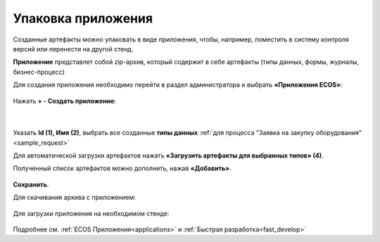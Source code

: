 Упаковка приложения
======================

Созданные артефакты можно упаковать в виде приложения, чтобы, например, поместить в систему контроля версий или перенести на другой стенд.

**Приложение** представлет собой zip-архив, который содержит в себе артефакты (типы данных, формы, журналы, бизнес-процесс)

Для создания приложения необходимо перейти в раздел администратора и выбрать **«Приложения ECOS»**:

 .. image:: _static/app/App_1.png
       :width: 600
       :align: center

Нажать **+ - Создать приложение**: 

 .. image:: _static/app/App_2.png
       :width: 300
       :align: center

|

 .. image:: _static/app/App_3.png
       :width: 600
       :align: center

Указать **Id (1), Имя (2)**, выбрать все созданные **типы данных** :ref:`для процесса "Заявка на закупку оборудования"<sample_request>` 

Для автоматической загрузки артефактов нажать **«Загрузить артефакты для выбранных типов» (4)**. 

Полученный список артефактов можно дополнить, нажав **«Добавить»**.

 .. image:: _static/app/App_4.png
       :width: 600
       :align: center

**Сохранить**.

Для скачивания архива с приложением:

 .. image:: _static/app/App_5.png
       :width: 600
       :align: center

Для загрузки приложения на необходимом стенде:

 .. image:: _static/app/App_6.png
       :width: 300
       :align: center

Подробнее см. :ref:`ECOS Приложения<applications>` и :ref:`Быстрая разработка<fast_develop>`
